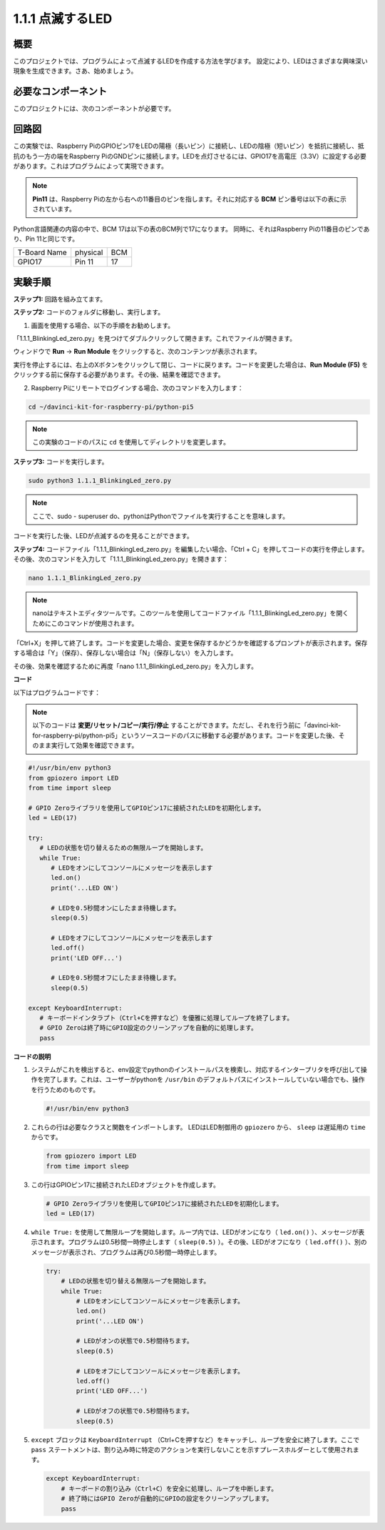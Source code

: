 .. _1.1.1_py_pi5:

1.1.1 点滅するLED
=========================

概要
-----------------

このプロジェクトでは、プログラムによって点滅するLEDを作成する方法を学びます。
設定により、LEDはさまざまな興味深い現象を生成できます。さあ、始めましょう。

必要なコンポーネント
------------------------------

このプロジェクトには、次のコンポーネントが必要です。

.. image:: ../python_pi5/img/1.1.1_blinking_led_list.png
    :width: 800
    :align: center

.. raw:: html

   <br/>

回路図
---------------------

この実験では、Raspberry PiのGPIOピン17をLEDの陽極（長いピン）に接続し、LEDの陰極（短いピン）を抵抗に接続し、抵抗のもう一方の端をRaspberry PiのGNDピンに接続します。LEDを点灯させるには、GPIO17を高電圧（3.3V）に設定する必要があります。これはプログラムによって実現できます。

.. note::

    **Pin11** は、Raspberry Piの左から右への11番目のピンを指します。それに対応する **BCM** ピン番号は以下の表に示されています。

Python言語関連の内容の中で、BCM 17は以下の表のBCM列で17になります。
同時に、それはRaspberry Piの11番目のピンであり、Pin 11と同じです。

============ ======== ===
T-Board Name physical BCM
GPIO17       Pin 11   17
============ ======== ===

.. image:: ../python_pi5/img/1.1.1_blinking_led_schematic.png
    :width: 800
    :align: center

実験手順
-----------------------------

**ステップ1:** 回路を組み立てます。

.. image:: ../python_pi5/img/1.1.1_blinking_led_circuit.png
    :width: 800
    :align: center

**ステップ2:** コードのフォルダに移動し、実行します。

1. 画面を使用する場合、以下の手順をお勧めします。

「1.1.1_BlinkingLed_zero.py」を見つけてダブルクリックして開きます。これでファイルが開きます。

ウィンドウで **Run** -> **Run Module** をクリックすると、次のコンテンツが表示されます。

実行を停止するには、右上のXボタンをクリックして閉じ、コードに戻ります。コードを変更した場合は、**Run Module (F5)** をクリックする前に保存する必要があります。その後、結果を確認できます。

2. Raspberry Piにリモートでログインする場合、次のコマンドを入力します：

.. raw:: html

   <run></run>

.. code-block::

   cd ~/davinci-kit-for-raspberry-pi/python-pi5

.. note::
    この実験のコードのパスに ``cd`` を使用してディレクトリを変更します。

**ステップ3:** コードを実行します。

.. raw:: html

   <run></run>

.. code-block::

   sudo python3 1.1.1_BlinkingLed_zero.py

.. note::
    ここで、sudo - superuser do、pythonはPythonでファイルを実行することを意味します。

コードを実行した後、LEDが点滅するのを見ることができます。

**ステップ4:** コードファイル「1.1.1_BlinkingLed_zero.py」を編集したい場合、「Ctrl + C」を押してコードの実行を停止します。その後、次のコマンドを入力して「1.1.1_BlinkingLed_zero.py」を開きます：

.. raw:: html

   <run></run>

.. code-block::

   nano 1.1.1_BlinkingLed_zero.py

.. note::
    nanoはテキストエディタツールです。このツールを使用してコードファイル「1.1.1_BlinkingLed_zero.py」を開くためにこのコマンドが使用されます。

「Ctrl+X」を押して終了します。コードを変更した場合、変更を保存するかどうかを確認するプロンプトが表示されます。保存する場合は「Y」（保存）、保存しない場合は「N」（保存しない）を入力します。

その後、効果を確認するために再度「nano 1.1.1_BlinkingLed_zero.py」を入力します。

**コード**

以下はプログラムコードです：

.. note::

   以下のコードは **変更/リセット/コピー/実行/停止** することができます。ただし、それを行う前に「davinci-kit-for-raspberry-pi/python-pi5」というソースコードのパスに移動する必要があります。コードを変更した後、そのまま実行して効果を確認できます。

.. raw:: html

    <run></run>

.. code-block:: python

   #!/usr/bin/env python3
   from gpiozero import LED
   from time import sleep

   # GPIO Zeroライブラリを使用してGPIOピン17に接続されたLEDを初期化します。
   led = LED(17)

   try:
      # LEDの状態を切り替えるための無限ループを開始します。
      while True:
         # LEDをオンにしてコンソールにメッセージを表示します
         led.on()
         print('...LED ON')

         # LEDを0.5秒間オンにしたまま待機します。
         sleep(0.5)

         # LEDをオフにしてコンソールにメッセージを表示します
         led.off()
         print('LED OFF...')

         # LEDを0.5秒間オフにしたまま待機します。
         sleep(0.5)

   except KeyboardInterrupt:
      # キーボードインタラプト（Ctrl+Cを押すなど）を優雅に処理してループを終了します。
      # GPIO Zeroは終了時にGPIO設定のクリーンアップを自動的に処理します。
      pass


**コードの説明**

#. システムがこれを検出すると、env設定でpythonのインストールパスを検索し、対応するインタープリタを呼び出して操作を完了します。これは、ユーザーがpythonを ``/usr/bin`` のデフォルトパスにインストールしていない場合でも、操作を行うためのものです。

   .. code-block:: python

       #!/usr/bin/env python3

#. これらの行は必要なクラスと関数をインポートします。 LEDはLED制御用の ``gpiozero`` から、 ``sleep`` は遅延用の ``time`` からです。

   .. code-block:: python

       from gpiozero import LED
       from time import sleep

#. この行はGPIOピン17に接続されたLEDオブジェクトを作成します。

   .. code-block:: python

       # GPIO Zeroライブラリを使用してGPIOピン17に接続されたLEDを初期化します。
       led = LED(17)

#. ``while True:`` を使用して無限ループを開始します。ループ内では、LEDがオンになり（ ``led.on()`` ）、メッセージが表示されます。プログラムは0.5秒間一時停止します（ ``sleep(0.5)`` ）。その後、LEDがオフになり（ ``led.off()`` ）、別のメッセージが表示され、プログラムは再び0.5秒間一時停止します。

   .. code-block:: python

       try:
           # LEDの状態を切り替える無限ループを開始します。
           while True:
               # LEDをオンにしてコンソールにメッセージを表示します。
               led.on()
               print('...LED ON')

               # LEDがオンの状態で0.5秒間待ちます。
               sleep(0.5)

               # LEDをオフにしてコンソールにメッセージを表示します。
               led.off()
               print('LED OFF...')

               # LEDがオフの状態で0.5秒間待ちます。
               sleep(0.5)

#. ``except`` ブロックは ``KeyboardInterrupt`` （Ctrl+Cを押すなど）をキャッチし、ループを安全に終了します。ここで ``pass`` ステートメントは、割り込み時に特定のアクションを実行しないことを示すプレースホルダーとして使用されます。

   .. code-block:: python

       except KeyboardInterrupt:
           # キーボードの割り込み（Ctrl+C）を安全に処理し、ループを中断します。
           # 終了時にはGPIO Zeroが自動的にGPIOの設定をクリーンアップします。
           pass